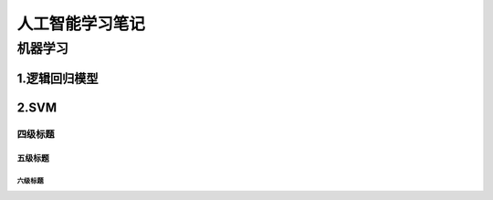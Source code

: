 人工智能学习笔记
^^^^^^^^^^^^^^^^^^^

机器学习
-------------

1.逻辑回归模型
>>>>>>>>>>>>>>>>>>>

2.SVM
>>>>>>>>>>>>

四级标题
:::::::::

五级标题
'''''''''

六级标题
""""""""


